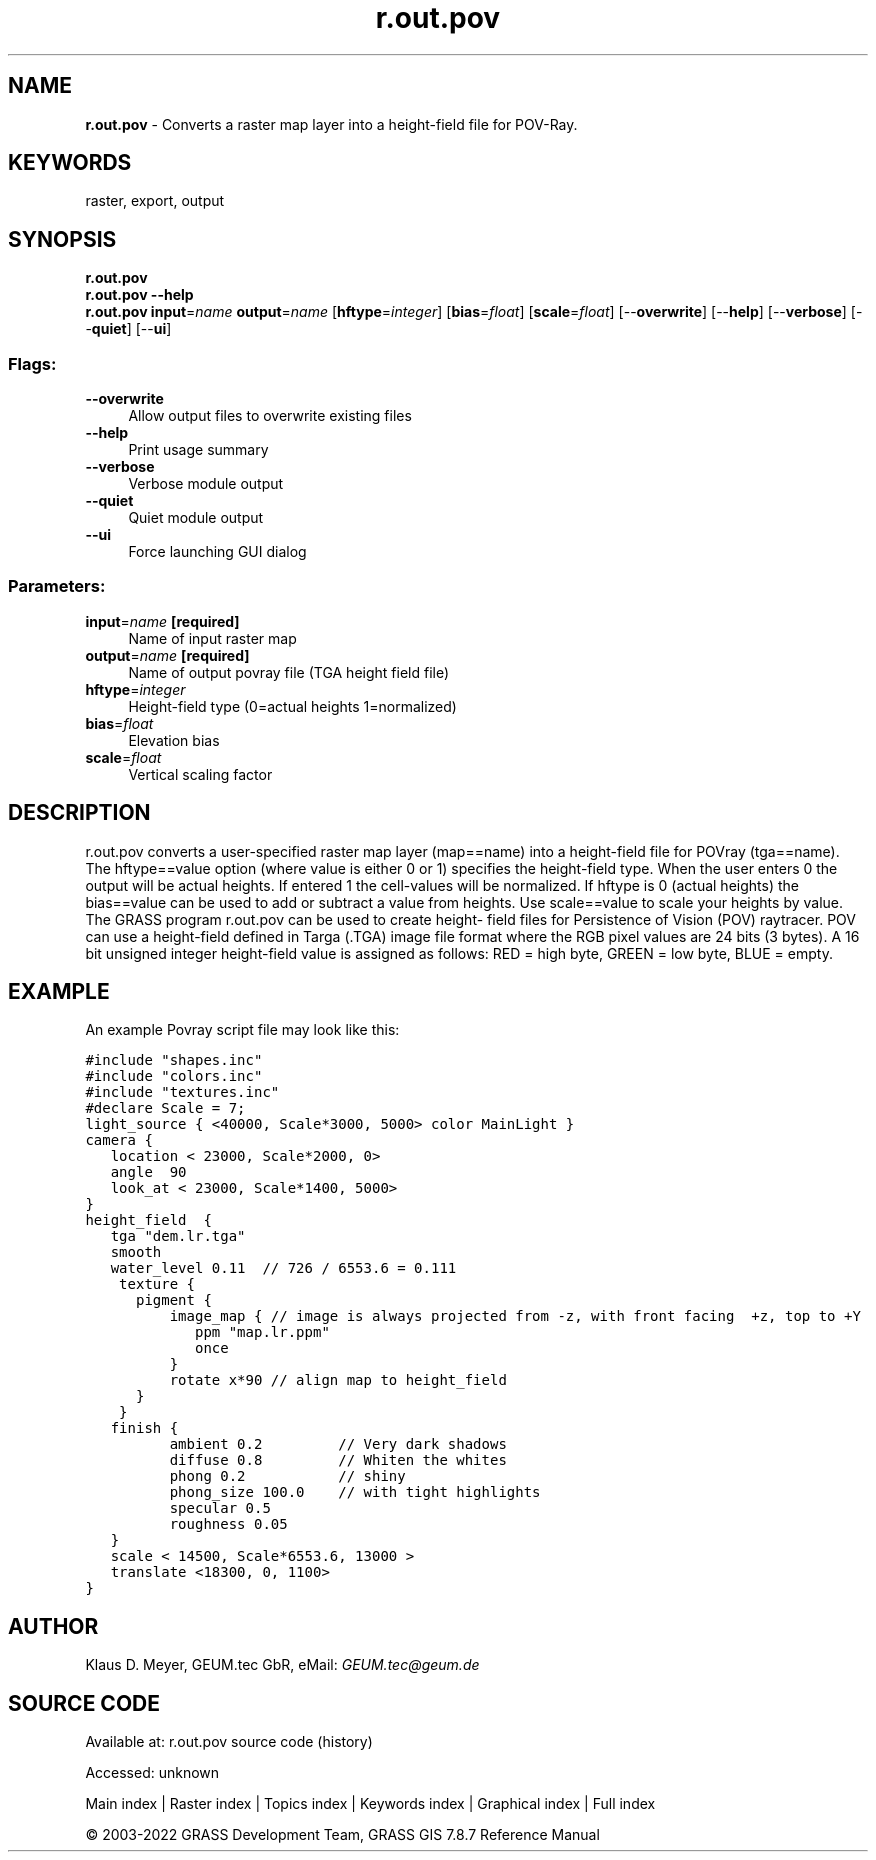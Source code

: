 .TH r.out.pov 1 "" "GRASS 7.8.7" "GRASS GIS User's Manual"
.SH NAME
\fI\fBr.out.pov\fR\fR  \- Converts a raster map layer into a height\-field file for POV\-Ray.
.SH KEYWORDS
raster, export, output
.SH SYNOPSIS
\fBr.out.pov\fR
.br
\fBr.out.pov \-\-help\fR
.br
\fBr.out.pov\fR \fBinput\fR=\fIname\fR \fBoutput\fR=\fIname\fR  [\fBhftype\fR=\fIinteger\fR]   [\fBbias\fR=\fIfloat\fR]   [\fBscale\fR=\fIfloat\fR]   [\-\-\fBoverwrite\fR]  [\-\-\fBhelp\fR]  [\-\-\fBverbose\fR]  [\-\-\fBquiet\fR]  [\-\-\fBui\fR]
.SS Flags:
.IP "\fB\-\-overwrite\fR" 4m
.br
Allow output files to overwrite existing files
.IP "\fB\-\-help\fR" 4m
.br
Print usage summary
.IP "\fB\-\-verbose\fR" 4m
.br
Verbose module output
.IP "\fB\-\-quiet\fR" 4m
.br
Quiet module output
.IP "\fB\-\-ui\fR" 4m
.br
Force launching GUI dialog
.SS Parameters:
.IP "\fBinput\fR=\fIname\fR \fB[required]\fR" 4m
.br
Name of input raster map
.IP "\fBoutput\fR=\fIname\fR \fB[required]\fR" 4m
.br
Name of output povray file (TGA height field file)
.IP "\fBhftype\fR=\fIinteger\fR" 4m
.br
Height\-field type (0=actual heights 1=normalized)
.IP "\fBbias\fR=\fIfloat\fR" 4m
.br
Elevation bias
.IP "\fBscale\fR=\fIfloat\fR" 4m
.br
Vertical scaling factor
.SH DESCRIPTION
r.out.pov converts a user\-specified raster map layer (map==name) into a
height\-field file for POVray (tga==name). The hftype==value option (where
value is either 0 or 1) specifies the height\-field type. When the user
enters 0 the output will be actual heights. If entered 1 the cell\-values
will be normalized. If hftype is 0 (actual heights) the bias==value can
be used to add or subtract a value from heights. Use scale==value to scale
your heights by value. The GRASS program r.out.pov can be used to create
height\- field files for Persistence of Vision (POV) raytracer. POV can
use a height\-field defined in Targa (.TGA) image file format where the
RGB pixel values are 24 bits (3 bytes). A 16 bit unsigned integer height\-field
value is assigned as follows: RED = high byte, GREEN = low byte, BLUE =
empty.
.SH EXAMPLE
An example Povray script file may look like this:
.PP
.br
.nf
\fC
#include \(dqshapes.inc\(dq
#include \(dqcolors.inc\(dq
#include \(dqtextures.inc\(dq
#declare Scale = 7;
light_source { <40000, Scale*3000, 5000> color MainLight }
camera {
   location < 23000, Scale*2000, 0>
   angle  90
   look_at < 23000, Scale*1400, 5000>
}
height_field  {
   tga \(dqdem.lr.tga\(dq
   smooth
   water_level 0.11  // 726 / 6553.6 = 0.111
    texture {
      pigment {
          image_map { // image is always projected from \-z, with front facing  +z, top to +Y
             ppm \(dqmap.lr.ppm\(dq
             once
          }
          rotate x*90 // align map to height_field
      }
    }
   finish {
          ambient 0.2         // Very dark shadows
          diffuse 0.8         // Whiten the whites
          phong 0.2           // shiny
          phong_size 100.0    // with tight highlights
          specular 0.5
          roughness 0.05
   }
   scale < 14500, Scale*6553.6, 13000 >
   translate <18300, 0, 1100>
}
\fR
.fi
.SH AUTHOR
Klaus D. Meyer, GEUM.tec GbR, eMail: \fIGEUM.tec@geum.de\fR
.SH SOURCE CODE
.PP
Available at:
r.out.pov source code
(history)
.PP
Accessed: unknown
.PP
Main index |
Raster index |
Topics index |
Keywords index |
Graphical index |
Full index
.PP
© 2003\-2022
GRASS Development Team,
GRASS GIS 7.8.7 Reference Manual

